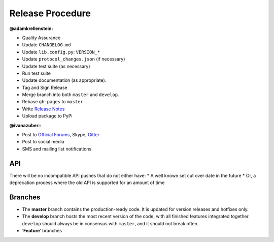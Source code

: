 Release Procedure
-----------------

**@adamkrellenstein:**

- Quality Assurance 
- Update ``CHANGELOG.md`` 
- Update ``lib.config.py``: ``VERSION_*`` 
- Update ``protocol_changes.json`` (if necessary) 
- Update test suite (as necessary) 
- Run test suite 
- Update documentation (as appropriate).
- Tag and Sign Release 
- Merge branch into both ``master`` and ``develop``. 
- Rebase ``gh-pages`` to ``master`` 
- Write `Release Notes`_
- Upload package to PyPi

**@ivanazuber:**: 

- Post to `Official Forums`_, Skype, `Gitter`_ 
- Post to social media 
- SMS and mailing list notifications

API
~~~~~~~~~~~~~~~~~~~~~~~~~~~

There will be no incompatible API pushes that do not either have: \* A
well known set cut over date in the future \* Or, a deprecation process
where the old API is supported for an amount of time

Branches
~~~~~~~~~~~~~~~~~~~~~~~~~~~

-  The **master** branch contains the production-ready code. It is
   updated for version releases and hotfixes only.
-  The **develop** branch hosts the most recent version of the code,
   with all finished features integrated together. ``develop`` should
   always be in consensus with ``master``, and it should not break
   often.
-  ‘**Feature**’ branches

.. _Release Notes: https://github.com/CounterpartyXCP/counterpartyd/releases
.. _Official Forums: https://forums.counterparty.io/discussion/445/new-version-announcements-counterparty-and-counterpartyd
.. _Gitter: https://gitter.im/CounterpartyXCP
